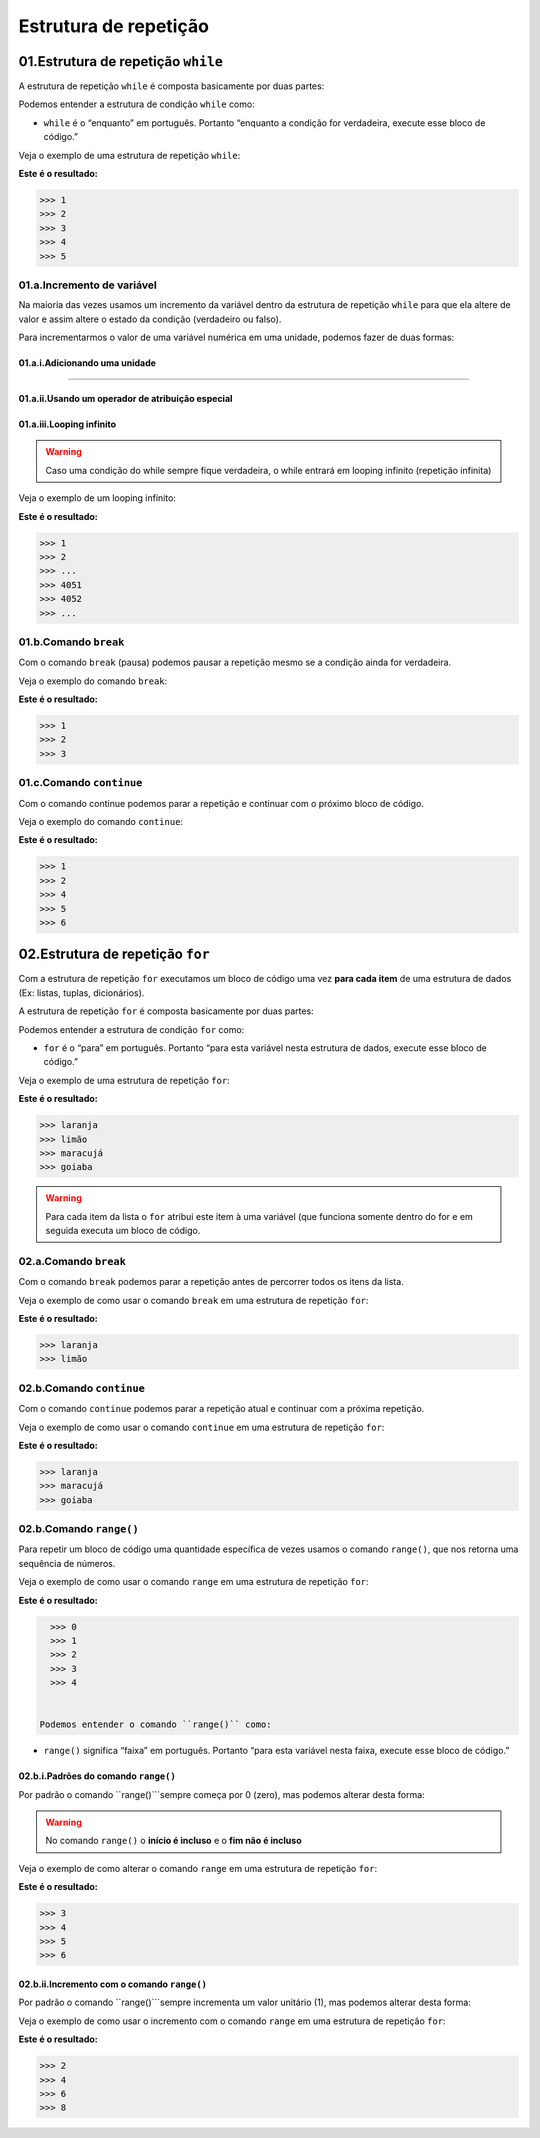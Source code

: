 Estrutura de repetição
********************

01.Estrutura de repetição ``while``
============

A estrutura de repetição ``while`` é composta basicamente por duas partes:

.. code-block:: python
   :linenos:
   
   while condição:
   
    execute esse bloco de código.

Podemos entender a estrutura de condição ``while`` como:

- ``while`` é o “enquanto” em português. Portanto “enquanto a condição for verdadeira, execute esse bloco de código.”

Veja o exemplo de uma estrutura de repetição ``while``:

.. code-block:: python
   :linenos:
  
     #Criando uma variável chamada número e atribuíndo o valor de um
     numero = 1

     #Estabelecendo que enquanto número for menor que 6
     while numero < 6:

       #imprima o valor do número
       print(numero)

       #salve o valor atual da variável numero + 1 dentro da variável numero
       numero = numero + 1

**Este é o resultado:**

.. code-block:: python

   >>> 1
   >>> 2
   >>> 3
   >>> 4
   >>> 5

01.a.Incremento de variável
------

Na maioria das vezes usamos um incremento da variável dentro da estrutura de repetição ``while`` para que ela altere de valor e assim altere o estado da condição (verdadeiro ou falso).

Para incrementarmos o valor de uma variável numérica em uma unidade, podemos fazer de duas formas:

01.a.i.Adicionando uma unidade
++++++

.. code-block:: python
   :linenos:
   
   variavel = variavel + 1

______________________________________________________________________________________________________________________________________________

01.a.ii.Usando um operador de atribuição especial
++++++

.. code-block:: python
   :linenos:
   
   variavel += 1
   
 
01.a.iii.Looping infinito
+++++

.. warning::

  Caso uma condição do while sempre fique verdadeira, o while entrará em looping infinito (repetição infinita)
  
Veja o exemplo de um looping infinito:

.. code-block:: python
   :linenos:
  
   #Criando uma variável chamada número e atribuíndo o valor de um
   numero = 1
  
   #Criando um looping infinito
   while numero:
  
      #imprima o valor do número
      print(numero)
    
      #salve o valor atual da variável numero + 1 dentro da variável numero
      numero = numero + 1
  
  
**Este é o resultado:**

.. code-block:: python

   >>> 1
   >>> 2
   >>> ...
   >>> 4051
   >>> 4052
   >>> ...
   
01.b.Comando ``break``
------

Com o comando ``break`` (pausa) podemos pausar a repetição mesmo se a condição ainda for verdadeira.

Veja o exemplo do comando ``break``:

.. code-block:: python
   :linenos:
  
   #Criando uma variável chamada número e atribuíndo o valor de um
   numero = 1
  
   #Estabelecendo que enquanto número for menor que 6
   while numero < 6:
  
      #imprima o valor do número
      print(numero)
    
      #criando uma condição
      if numero == 3:
    
         #utilizando o comando break para encerrar a repetição
         break
    
      #salve o valor atual da variável numero + 1 dentro da variável numero
      numero = numero + 1

**Este é o resultado:**

.. code-block:: python

   >>> 1
   >>> 2
   >>> 3
   

01.c.Comando ``continue``
------

Com o comando continue podemos parar a repetição e continuar com o próximo bloco de código.

Veja o exemplo do comando ``continue``:

.. code-block:: python
  :linenos:
  
  #Criando uma variável chamada número e atribuíndo o valor de um
  numero = 0
  
  #Estabelecendo que enquanto número for menor que 6
  while numero < 6:
  
    #imprima o valor do número
    print(numero)
    
    #criando uma condição
    if numero == 3:
    
      #utilizando o comando continue para encerrar a repetição e continuar com o próximo bloco de código
      continue
    
    #salve o valor atual da variável numero + 1 dentro da variável numero
    numero = numero + 1

**Este é o resultado:**

.. code-block:: python

   >>> 1
   >>> 2
   >>> 4
   >>> 5
   >>> 6


02.Estrutura de repetição ``for``
============

Com a estrutura de repetição ``for`` executamos um bloco de código uma vez **para cada item** de uma estrutura de dados (Ex: listas, tuplas, dicionários).

A estrutura de repetição ``for`` é composta basicamente por duas partes:

.. code-block:: python
   :linenos:
   
   for variável in estrutura de dados:
   
    execute esse bloco de código.

Podemos entender a estrutura de condição ``for`` como:

- ``for`` é o “para” em português. Portanto “para esta variável nesta estrutura de dados, execute esse bloco de código.”

Veja o exemplo de uma estrutura de repetição ``for``:

.. code-block:: python
   :linenos:
  
   #Criando uma estrutura de dados 
   lista_compra = ['laranja', 'limão', 'maracujá', 'goiaba']
   
   #Establecendo para o for atribuir a variável "fruta" cada item da estrutura lista_compra
   for fruta in lista_compra:
      
      #imprimir o valor atribuído a variável fruta
      print(fruta)

**Este é o resultado:**

.. code-block:: python

   >>> laranja
   >>> limão
   >>> maracujá
   >>> goiaba
  
  
.. warning::

   Para cada item da lista o ``for`` atribui este item à uma variável (que funciona somente dentro do for e em seguida executa um bloco de código.
   
   
02.a.Comando ``break``
------

Com o comando ``break`` podemos parar a repetição antes de percorrer todos os itens da lista.

Veja o exemplo de como usar o comando ``break`` em uma estrutura de repetição ``for``:

.. code-block:: python
   :linenos:
  
   #Criando uma estrutura de dados 
   lista_compra = ['laranja', 'limão', 'maracujá', 'goiaba']
   
   #Establecendo para o for atribuir a variável "fruta" cada item da estrutura lista_compra
   for fruta in lista_compra:
      
      #imprimir o valor atribuído a variável fruta
      print(fruta)
      
      #estabelecendo a condição de que se o valor atribuído a variável fruta for igual limão
      if fruta == 'limão':
    
         #encerre essa repetição    
         break

**Este é o resultado:**

.. code-block:: python

   >>> laranja
   >>> limão
   

02.b.Comando ``continue``
------

Com o comando ``continue`` podemos parar a repetição atual e continuar com a próxima repetição.

Veja o exemplo de como usar o comando ``continue`` em uma estrutura de repetição ``for``:

.. code-block:: python
   :linenos:
  
   #Criando uma estrutura de dados 
   lista_compra = ['laranja', 'limão', 'maracujá', 'goiaba']
   
   #Establecendo para o for atribuir a variável "fruta" cada item da estrutura lista_compra
   for fruta in lista_compra:
      
      #imprimir o valor atribuído a variável fruta
      print(fruta)
      
      #estabelecendo a condição de que se o valor atribuído a variável fruta for igual limão
      if fruta == 'limão':
    
         #encerre essa repetição e continue na para a próxima  
         continue

**Este é o resultado:**

.. code-block:: python

   >>> laranja
   >>> maracujá
   >>> goiaba
   
02.b.Comando ``range()``
------

Para repetir um bloco de código uma quantidade específica de vezes usamos o comando ``range()``, que nos retorna uma sequência de números.

Veja o exemplo de como usar o comando ``range`` em uma estrutura de repetição ``for``:

.. code-block:: python
   :linenos:
   
   #Establecendo para o for atribuir a variável "i" os valores 0 à 5
   for i in range(5):
      
      #imprimir o valor atribuído a variável "i"
      print(i)

**Este é o resultado:**

.. code-block:: python

   >>> 0
   >>> 1
   >>> 2
   >>> 3
   >>> 4
   
   
 Podemos entender o comando ``range()`` como:

- ``range()`` significa “faixa” em português. Portanto “para esta variável nesta faixa, execute esse bloco de código.”

02.b.i.Padrões do comando ``range()``
++++++++

Por padrão o comando ``range()```sempre começa por 0 (zero), mas podemos alterar desta forma:

.. code-block:: python
   :linenos:
   
   for i in range(inicio, fim)
   
.. warning::

   No comando ``range()`` o **início é incluso** e o **fim não é incluso**
   
Veja o exemplo de como alterar o comando ``range`` em uma estrutura de repetição ``for``:

.. code-block:: python
   :linenos:
   
   #Establecendo para o for atribuir a variável "i" os valores 3 à 7
   for i in range(3, 7):
      
      #imprimir o valor atribuído a variável "i"
      print(i)

**Este é o resultado:**

.. code-block:: python

   >>> 3
   >>> 4
   >>> 5
   >>> 6
   

02.b.ii.Incremento com o comando ``range()``
++++++++

Por padrão o comando ``range()```sempre incrementa um valor unitário (1), mas podemos alterar desta forma:

.. code-block:: python
   :linenos:
   
   for i in range(inicio, fim, incremento)
   
Veja o exemplo de como usar o incremento com o comando ``range`` em uma estrutura de repetição ``for``:

.. code-block:: python
   :linenos:
   
   #Establecendo para o for atribuir a variável "i" os valores 2 à 10, sempre pulando de 2 em 2
   for i in range(2, 10, 2):
      
      #imprimir o valor atribuído a variável "i"
      print(i)

**Este é o resultado:**

.. code-block:: python

   >>> 2
   >>> 4
   >>> 6
   >>> 8
 
